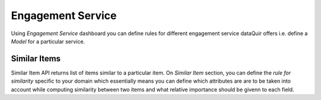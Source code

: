 Engagement Service
==================
Using `Engagement Service` dashboard you can define rules for different engagement service dataQuir offers i.e. define a `Model` for a particular service.

Similar Items
-------------
Similar Item API returns list of items similar to a particular item. On `Similar Item` section, you can define the `rule for similarity` specific to your domain which essentially means you can define which attributes are are to be taken into account while computing similarity between two items and what relative importance should be givenn to each field.